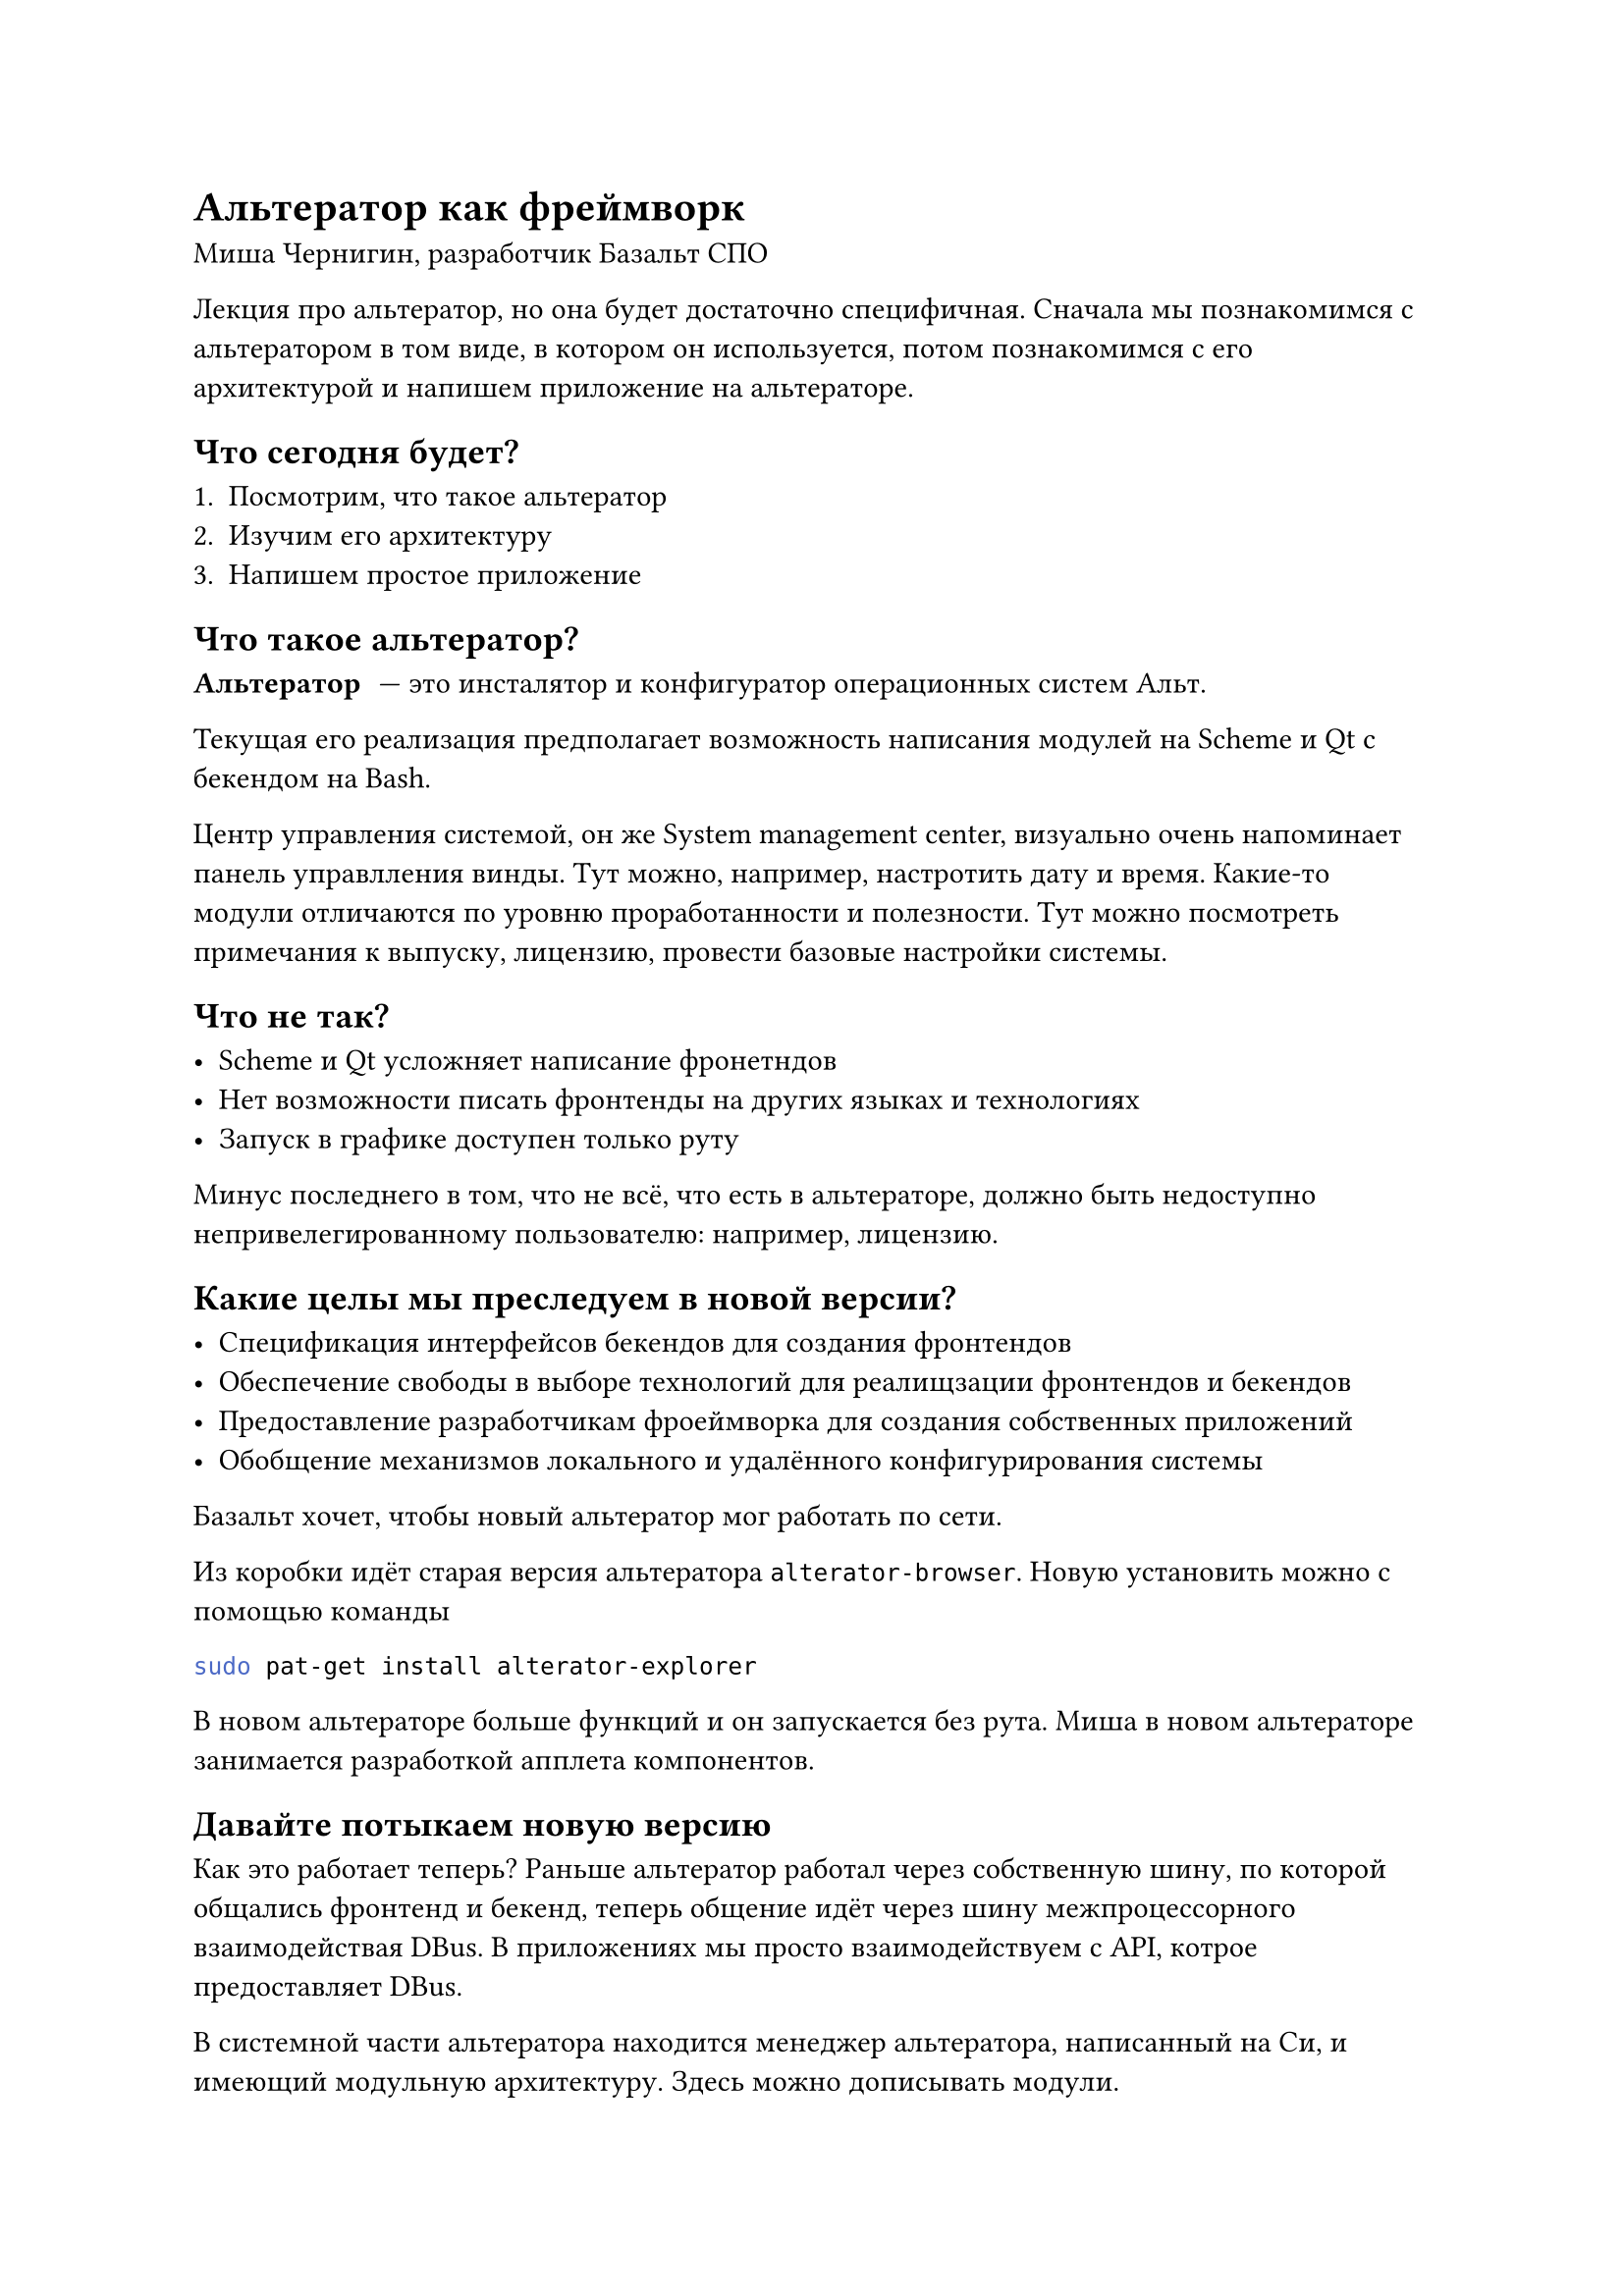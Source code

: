 = Альтератор как фреймворк
Миша Чернигин, разработчик Базальт СПО

Лекция про альтератор, но она будет достаточно специфичная. Сначала мы познакомимся с альтератором в том виде, в котором он используется, потом познакомимся с его архитектурой и напишем приложение на альтераторе.

== Что сегодня будет?

+ Посмотрим, что такое альтератор
+ Изучим его архитектуру
+ Напишем простое приложение

== Что такое альтератор?

/ Альтератор: --- это инсталятор и конфигуратор операционных систем Альт.

Текущая его реализация предполагает возможность написания модулей на Scheme и Qt с бекендом на Bash.

Центр управления системой, он же System management center, визуально очень напоминает панель управлления винды. Тут можно, например, настротить дату и время. Какие-то модули отличаются по уровню проработанности и полезности. Тут можно посмотреть примечания к выпуску, лицензию, провести базовые настройки системы.

== Что не так?

- Scheme и Qt усложняет написание фронетндов 
- Нет возможности писать фронтенды на других языках и технологиях
- Запуск в графике доступен только руту

Минус последнего в том, что не всё, что есть в альтераторе, должно быть недоступно непривелегированному пользователю: например, лицензию.

== Какие целы мы преследуем в новой версии?

- Спецификация интерфейсов бекендов для создания фронтендов
- Обеспечение свободы в выборе технологий для реалищзации фронтендов и бекендов
- Предоставление разработчикам фроеймворка для создания собственных приложений
- Обобщение механизмов локального и удалённого конфигурирования системы

Базальт хочет, чтобы новый альтератор мог работать по сети.

Из коробки идёт старая версия альтератора `alterator-browser`. Новую установить можно с помощью команды
```sh
sudo pat-get install alterator-explorer
```

В новом альтераторе больше функций и он запускается без рута. Миша в новом альтераторе занимается разработкой апплета компонентов.

== Давайте потыкаем новую версию

Как это работает теперь? Раньше альтератор работал через собственную шину, по которой общались фронтенд и бекенд, теперь общение идёт через шину межпроцессорного взаимодействая DBus. В приложениях мы просто взаимодействуем с API, котрое предоставляет DBus.

В системной части альтератора находится менеджер альтератора, написанный на Си, и имеющий модульную архитектуру. Здесь можно дописывать модули.

Как это выглядит на DBus? Давайте посмотрим. Есть много способов, мы воспользуемся утилитой DFeet. Она нам позволяет посмотреть всё, что есть на DBus. Нам интересен сервис `org.altlinux.alterator`, в котором есть немало объектов --- каждый из них здесь представляет какой-то компонент.

Каждый объект DBus предоставляет какой-то набор методов.

Одни приложения предоставляют такие методы, другие их вызывают.

Давайте же опишем свой модуль для альтератора. Наши функции мы описываем маленьким toml файлом:
```toml
type = "Backend"
mmodule = "executor"
name = "example"
intrface = "example1"

[methods.ToggleLed]
execute = "path"
action_id = "ToggleLed"
```

DBus описывает интерфейсы в `xml`:
```xml
<node>
	<intrface name="org.altlinux.alterator.example1">
		<method name="ToggleLed">
			<arg type="i" name="response" direction="out"></arg>
		</method>
	</intrface>
</node>
```

Наш будущий модуль будет выключать светодиод, яркость которого описана в `/sys/class/leds/tpacpi::power/brightness`.

Если рут запишет туда 0, лампочка погаснет. Если 1, то загорится. Другие значения записать не получится.

Давайте вынесем управление лапочкой на волю непривелигеровнных пользователей с помощью альтератора.

```sh
#!/bin/bash -efu

toggle_file = /sys/class/leds/tpacpi::power/brightness

current_status = $(cat "$toggle_file")

if [ "$current_status" = "0" ]; then
	echo 1 > "$toggle_file"
else
	echo 0 > "$toggle_file"
fi
```

Скрипт требует прав администратора. С помощью poolkit мы сможем наделить пользователя правом исполнять что-то на DBus.

```xml
<policyconfig>
	<action id="...">
		<description></description>
		<message></message>
		<defaults>
			<allow_any>yes</allow_any>
			<!-- ещё парочка -->
		</defaults>
	</action>
</policyconfig>
```

Также напишем SPEC файл для пакетирования. Он раскидает интерфейс и сам бекенд в `/usr/share/alterator/backends`.

Соберём пакет с помощью `gear-rpm`. Установим получившиеся пакеты интерфейса и бекенда с помощью `rpm -i`. Теперь среди кучи объектов в `org.altlinux.alterator` на DBus появится наш метод `ToggleLed`.

Осталось написать фронтенд. В данный момент мы создаём расширение для GNOME. Рассмотрим соседний пакет.

metadata.json:
```
{
	"name": "Power Led",
	"description": "Control led of power button",
	"uuid": "...",
	...
}
```

В `extension.js` лежит код на JavaScript, который создаст нам кнопку и повесит на её нажатие вызов сигнала. При обработке сигнала произойдёт вызов на DBus --- вуаля! Остаётся лишь приправить обработкой ошибок.

_Жёстко вспомним, что `org.altlinux.alterator` находится сейчас на системной шине. На сессионной он тоже есть, но в данном кейсе мы его не задействуем. Это ни на что не влияет, права на вызов метода у непривлеегированных пользователей всё равно есть, просто интересный факт._

Поставим в SPEC-файле на уровне системы расширение GNOME, чтобы потом его смогли включить пользователи.

Весь путь, проделанный нами, можно было сделать без альтератора, написав свой сервис на DBus, но альтератор нам серьёзно упростил задачу и это не может не радовать.

Собственно, поэтому альтератор можно теперь рассматривать не просто как центр управления системой, а как полноценный фреймворк для создания приложений.

Теперь наши приложения всё ещё на Qt, но уже не конкретно на Scheme, а на любом удобном языке. Сейчас выбор основного языка лежит между C++ и Vala.

В теории здесь мог быть и Rust, но программы, написанные на нём, имеют некоторые проблемы с пакетированием, во многом связанные со статической линковкой, общепринятой при работе с этим языком. Это мешает сборке пакетов на сборочницах, не подключенных к интернету.

== Удалённое взаимодействие

На этом можно было бы закончить, но мы не договорили про одну вещь --- удалённое взаимодействие. Как мы можем это делать? Сейчас этот модуль (`remote` для менеджера альтератора) находится на стадии тестирования.

== `alteratorctl`

Мы публикуем бекенды и имеем возможность вызывать их из различных интерфейсов. Почему бы не делать это через консоль? Для такого у нас среди фронтендов есть, наример, замечательный консольный инструмент `alteratorctl`. Здесь мы можем, наример, получить информацию о системе --- ```sh alteratorctl systeminfo arch```. ```sh alteratorctl systeminfo branch``` (версия Альтушки), ```sh alteratorctl systeminfo cpu``` (своего рода neofetch).

`alteratorctl` пока что весьма молодой, поэтому, например, тут пока нет динамической подгрузки модулей.

С помощью флага `--host` как раз можно работать по сети.
